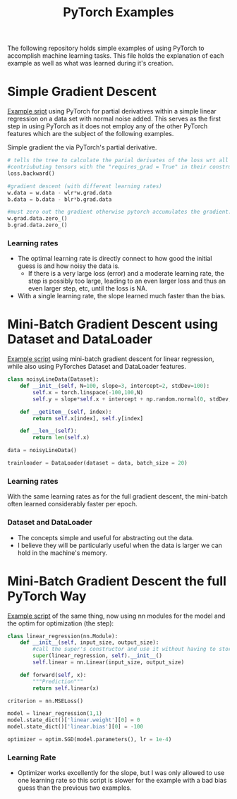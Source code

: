 #+TITLE: PyTorch Examples

The following repository holds simple examples of using PyTorch to accomplish machine learning tasks. This file holds the explanation of each example as well as what was learned during it's creation.

* Simple Gradient Descent
[[./LR_noDatasetClass.py][Example sript]] using PyTorch for partial derivatives within a simple  linear regression on a  data set with normal noise added. This serves as the first step in using PyTorch as it does not employ any of the other PyTorch features which are the subject of the following examples.

Simple gradient the via PyTorch's partial derivative.
#+begin_src python  :results output
  # tells the tree to calculate the parial derivates of the loss wrt all of the
  #contriubuting tensors with the "requires_grad = True" in their constructor.
  loss.backward()

  #gradient descent (with different learning rates)
  w.data = w.data - wlr*w.grad.data
  b.data = b.data - blr*b.grad.data

  #must zero out the gradient otherwise pytorch accumulates the gradient.
  w.grad.data.zero_()
  b.grad.data.zero_()
#+end_src

[[./figs/LR_noDatasetClass.png]]

*** Learning rates
- The optimal learning rate is directly connect to how good the initial guess is and how noisy the data is.
        - If there is a very large loss (error) and a moderate learning rate, the step is possibly too large, leading to an even larger loss and thus an even larger step, etc, until the loss is NA.
- With a single learning rate, the slope learned much faster than the bias.


* Mini-Batch Gradient Descent using Dataset and DataLoader
[[./LR_miniBatch_datasetDataLoader.py][Example script]] using mini-batch gradient descent for linear regression, while also using PyTorches Dataset and DataLoader features.
#+begin_src python  :results output
class noisyLineData(Dataset):
    def __init__(self, N=100, slope=3, intercept=2, stdDev=100):
        self.x = torch.linspace(-100,100,N)
        self.y = slope*self.x + intercept + np.random.normal(0, stdDev, N) #can use numpy for random

    def __getitem__(self, index):
        return self.x[index], self.y[index]

    def __len__(self):
        return len(self.x)

data = noisyLineData()

trainloader = DataLoader(dataset = data, batch_size = 20)
#+end_src

[[./figs/LR_miniBatch_datasetDataLoader.png]]

*** Learning rates
With the same learning rates as for the full gradient descent, the mini-batch often learned considerably faster per epoch.

*** Dataset and DataLoader
- The concepts simple and useful for abstracting out the data.
- I believe they will be particularly useful when the data is larger we can hold in the machine's memory.


* Mini-Batch Gradient Descent the full PyTorch Way
[[./LR_miniBatch_PyTorchWay.py][Example script]] of the same thing, now using nn modules for the model and the optim for optimization (the step):
#+begin_src python  :results output
class linear_regression(nn.Module):
    def __init__(self, input_size, output_size):
        #call the super's constructor and use it without having to store it directly.
        super(linear_regression, self).__init__()
        self.linear = nn.Linear(input_size, output_size)

    def forward(self, x):
        """Prediction"""
        return self.linear(x)

criterion = nn.MSELoss()

model = linear_regression(1,1)
model.state_dict()['linear.weight'][0] = 0
model.state_dict()['linear.bias'][0] = -100

optimizer = optim.SGD(model.parameters(), lr = 1e-4)
#+end_src

*** Learning Rate
- Optimizer works excellently for the slope, but I was only allowed to use one learning rate so this script is slower for the example with a bad bias guess than the previous two examples.
